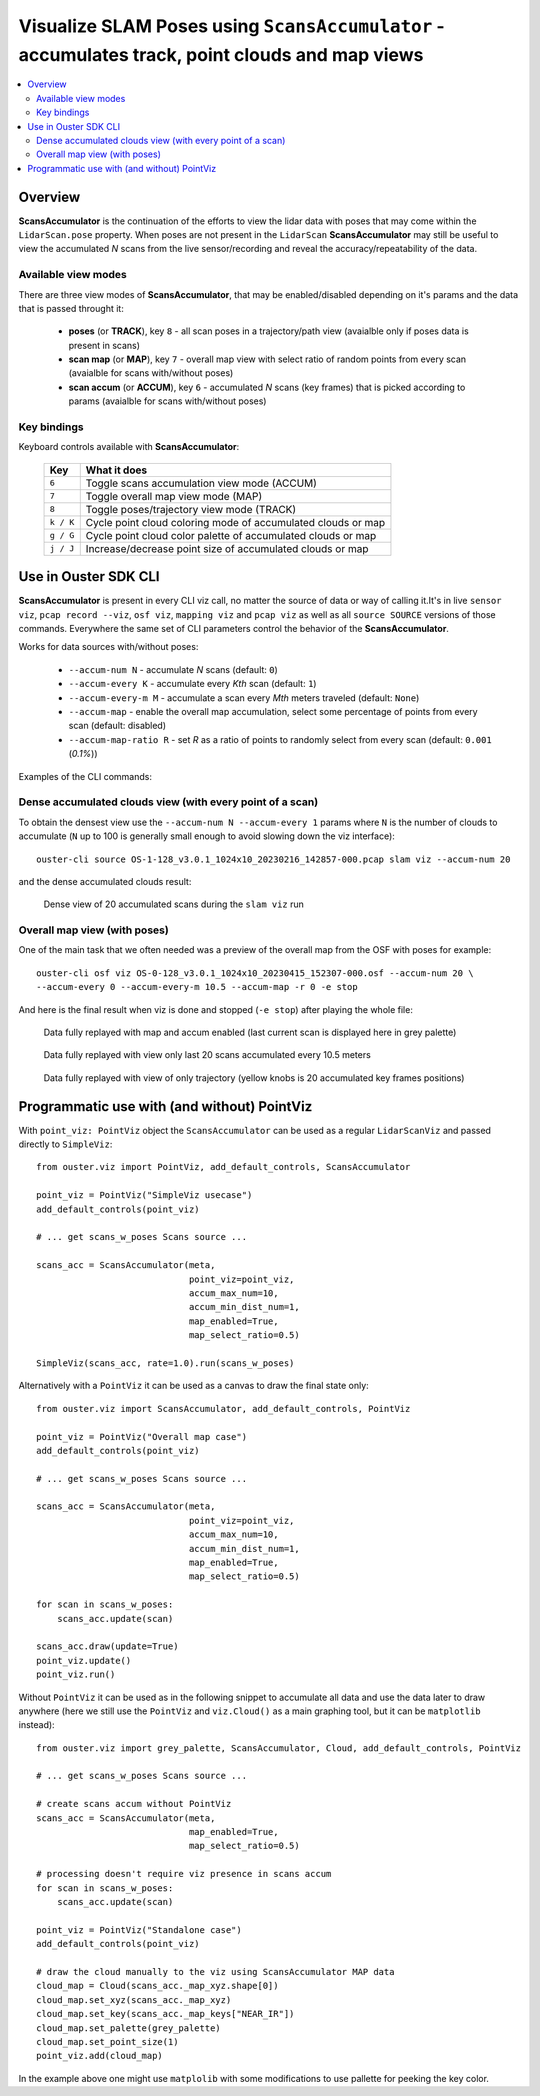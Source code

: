 .. _viz-scans-accum:

Visualize SLAM Poses using ``ScansAccumulator`` - accumulates track, point clouds and map views
-----------------------------------------------------------------------------------------------

.. contents::
   :local:
   :depth: 3


Overview
^^^^^^^^^

**ScansAccumulator** is the continuation of the efforts to view the lidar data with poses that may
come within the ``LidarScan.pose`` property. When poses are not present in the ``LidarScan``
**ScansAccumulator** may still be useful to view the accumulated *N* scans from the live
sensor/recording and reveal the accuracy/repeatability of the data.


Available view modes
~~~~~~~~~~~~~~~~~~~~~

There are three view modes of **ScansAccumulator**, that may be enabled/disabled depending on
it's params and the data that is passed throught it:

   * **poses** (or **TRACK**), key ``8`` - all scan poses in a trajectory/path view (avaialble only
     if poses data is present in scans)
   * **scan map** (or **MAP**), key ``7`` - overall map view with select ratio of random points
     from every scan (avaialble for scans with/without poses)
   * **scan accum** (or **ACCUM**), key ``6`` - accumulated *N* scans (key frames) that is picked
     according to params (avaialble for scans with/without poses)


Key bindings
~~~~~~~~~~~~~

Keyboard controls available with **ScansAccumulator**:

    ==============  =============================================================
        Key         What it does
    ==============  =============================================================
    ``6``           Toggle scans accumulation view mode (ACCUM)
    ``7``           Toggle overall map view mode (MAP)
    ``8``           Toggle poses/trajectory view mode (TRACK)
    ``k / K``       Cycle point cloud coloring mode of accumulated clouds or map
    ``g / G``       Cycle point cloud color palette of accumulated clouds or map
    ``j / J``       Increase/decrease point size of accumulated clouds or map
    ==============  =============================================================



Use in Ouster SDK CLI
^^^^^^^^^^^^^^^^^^^^^^

**ScansAccumulator** is present in every CLI viz call, no matter the source of data or way of
calling it.It's in live ``sensor viz``, ``pcap record --viz``, ``osf viz``, ``mapping viz`` and
``pcap viz`` as well as all ``source SOURCE`` versions of those commands. Everywhere the same set of
CLI parameters control the behavior of the **ScansAccumulator**.


Works for data sources with/without poses:

  * ``--accum-num N`` - accumulate *N* scans (default: ``0``)
  * ``--accum-every K`` - accumulate every *Kth* scan (default: ``1``)
  * ``--accum-every-m M`` - accumulate a scan every *Mth* meters traveled (default: ``None``)
  * ``--accum-map`` - enable the overall map accumulation, select some percentage of points from
    every scan (default: disabled)
  * ``--accum-map-ratio R`` - set *R* as a ratio of points to randomly select from every scan
    (default: ``0.001`` (*0.1%*))


Examples of the CLI commands:

Dense accumulated clouds view (with every point of a scan)
~~~~~~~~~~~~~~~~~~~~~~~~~~~~~~~~~~~~~~~~~~~~~~~~~~~~~~~~~~

To obtain the densest view use the ``--accum-num N --accum-every 1`` params where ``N`` is the
number of clouds to accumulate (``N`` up to 100 is generally small enough to avoid slowing down the
viz interface)::

   ouster-cli source OS-1-128_v3.0.1_1024x10_20230216_142857-000.pcap slam viz --accum-num 20

and the dense accumulated clouds result:

.. figure:: /images/scans_accum_dense_every.png

   Dense view of 20 accumulated scans during the ``slam viz`` run


Overall map view (with poses)
~~~~~~~~~~~~~~~~~~~~~~~~~~~~~

One of the main task that we often needed was a preview of the overall map from the OSF with poses
for example::

   ouster-cli osf viz OS-0-128_v3.0.1_1024x10_20230415_152307-000.osf --accum-num 20 \
   --accum-every 0 --accum-every-m 10.5 --accum-map -r 0 -e stop


And here is the final result when viz is done and stopped (``-e stop``) after playing the whole file:

.. figure:: /images/scans_accum_map_all_scan.png

   Data fully replayed with map and accum enabled (last current scan is displayed here in grey
   palette)


.. figure:: /images/scans_accum_accum_scan.png

   Data fully replayed with view only last 20 scans accumulated every 10.5 meters


.. figure:: /images/scans_accum_track_all.png

   Data fully replayed with view of only trajectory (yellow knobs is 20 accumulated key frames
   positions)


Programmatic use with (and without) PointViz
^^^^^^^^^^^^^^^^^^^^^^^^^^^^^^^^^^^^^^^^^^^^^

With ``point_viz: PointViz`` object the ``ScansAccumulator`` can be used as a regular
``LidarScanViz`` and passed directly to ``SimpleViz``::

   from ouster.viz import PointViz, add_default_controls, ScansAccumulator

   point_viz = PointViz("SimpleViz usecase")
   add_default_controls(point_viz)

   # ... get scans_w_poses Scans source ...

   scans_acc = ScansAccumulator(meta,
                                point_viz=point_viz,
                                accum_max_num=10,
                                accum_min_dist_num=1,
                                map_enabled=True,
                                map_select_ratio=0.5)

   SimpleViz(scans_acc, rate=1.0).run(scans_w_poses)


Alternatively with a ``PointViz`` it can be used as a canvas to draw the final state only::

   from ouster.viz import ScansAccumulator, add_default_controls, PointViz

   point_viz = PointViz("Overall map case")
   add_default_controls(point_viz)

   # ... get scans_w_poses Scans source ...

   scans_acc = ScansAccumulator(meta,
                                point_viz=point_viz,
                                accum_max_num=10,
                                accum_min_dist_num=1,
                                map_enabled=True,
                                map_select_ratio=0.5)

   for scan in scans_w_poses:
       scans_acc.update(scan)

   scans_acc.draw(update=True)
   point_viz.update()
   point_viz.run()


Without ``PointViz`` it can be used as in the following snippet to accumulate all data and use the
data later to draw anywhere (here we still use the ``PointViz`` and ``viz.Cloud()`` as a main
graphing tool, but it can be ``matplotlib`` instead)::

   from ouster.viz import grey_palette, ScansAccumulator, Cloud, add_default_controls, PointViz

   # ... get scans_w_poses Scans source ...

   # create scans accum without PointViz
   scans_acc = ScansAccumulator(meta,
                                map_enabled=True,
                                map_select_ratio=0.5)

   # processing doesn't require viz presence in scans accum
   for scan in scans_w_poses:
       scans_acc.update(scan)

   point_viz = PointViz("Standalone case")
   add_default_controls(point_viz)

   # draw the cloud manually to the viz using ScansAccumulator MAP data
   cloud_map = Cloud(scans_acc._map_xyz.shape[0])
   cloud_map.set_xyz(scans_acc._map_xyz)
   cloud_map.set_key(scans_acc._map_keys["NEAR_IR"])
   cloud_map.set_palette(grey_palette)
   cloud_map.set_point_size(1)
   point_viz.add(cloud_map)

In the example above one might use ``matplolib`` with some modifications to use pallette for peeking
the key color.

